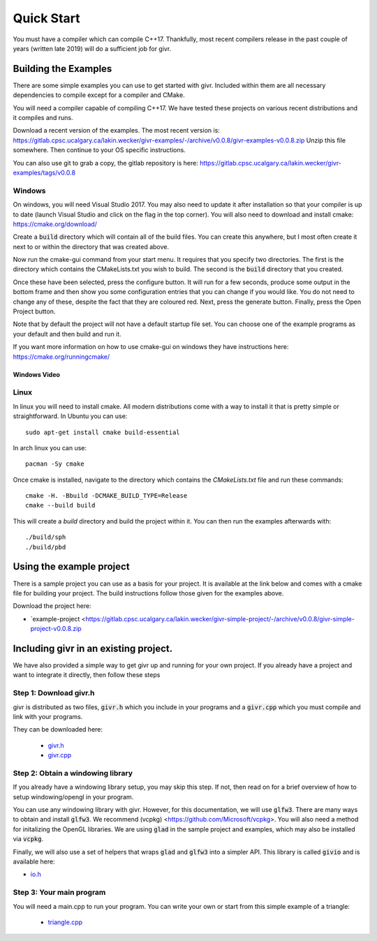 .. _quick-start:
Quick Start
___________
.. highlight:: c++

You must have a compiler which can compile C++17. Thankfully, most
recent compilers release in the past couple of years (written late 2019)
will do a sufficient job for givr.


Building the Examples
=====================
.. highlight:: bash

There are some simple examples you can use to get started with givr.
Included within them are all necessary dependencies to compile except
for a compiler and CMake.

You will need a compiler capable of compiling C++17. We have tested these
projects on various recent distributions and it compiles and runs.

Download a recent version of the examples. The most recent version is:
https://gitlab.cpsc.ucalgary.ca/lakin.wecker/givr-examples/-/archive/v0.0.8/givr-examples-v0.0.8.zip
Unzip this file somewhere.  Then continue to your OS specific instructions.

You can also use git to grab a copy, the gitlab repository is here:
https://gitlab.cpsc.ucalgary.ca/lakin.wecker/givr-examples/tags/v0.0.8


Windows
-------
On windows, you will need Visual Studio 2017. You may also need to update it
after installation so that your compiler is up to date (launch Visual Studio
and click on the flag in the top corner).  You will also need to download
and install cmake: https://cmake.org/download/

Create a :code:`build` directory which will contain all of the build files. You
can create this anywhere, but I most often create it next to or within the
directory that was created above.

Now run the cmake-gui command from your start menu. It requires that you
specify two directories.  The first is the directory which contains the
CMakeLists.txt you wish to build.  The second is the :code:`build` directory
that you created.

Once these have been selected, press the configure button. It will
run for a few seconds, produce some output in the bottom frame and then show
you some configuration entries that you can change if you would like. You do
not need to change any of these, despite the fact that they are coloured red.
Next, press the generate button. Finally, press the Open Project button.

Note that by default the project will not have a default startup file set. You
can choose one of the example programs as your default and then build and run it.

If you want more information on how to use cmake-gui on windows they have
instructions here: https://cmake.org/runningcmake/

Windows Video
*************

.. raw:: html

   <iframe width="696" height="392" src="https://www.youtube.com/embed/BuQvK3zlzwY" frameborder="0" allow="accelerometer; autoplay; encrypted-media; gyroscope; picture-in-picture" allowfullscreen></iframe>


Linux
-----
In linux you will need to install cmake. All modern distributions come
with a way to install it that is pretty simple or straightforward. In
Ubuntu you can use::

   sudo apt-get install cmake build-essential

In arch linux you can use::

   pacman -Sy cmake

Once cmake is installed, navigate to the directory which contains the
`CMakeLists.txt` file and run these commands::

    cmake -H. -Bbuild -DCMAKE_BUILD_TYPE=Release
    cmake --build build

This will create a `build` directory and build the project within it.
You can then run the examples afterwards with::

   ./build/sph
   ./build/pbd


Using the example project
=========================

There is a sample project you can use as a basis for your project.
It is available at the link below and comes with a cmake file for
building your project. The build instructions follow those given
for the examples above.

Download the project here:

* `example-project <https://gitlab.cpsc.ucalgary.ca/lakin.wecker/givr-simple-project/-/archive/v0.0.8/givr-simple-project-v0.0.8.zip

Including givr in an existing project.
======================================

We have also provided a simple way to get givr up and running for your own project.
If you already have a project and want to integrate it directly, then follow these steps

Step 1: Download givr.h
-----------------------
givr is distributed as two files, :code:`givr.h` which you include in your
programs and a :code:`givr.cpp` which you must compile and link with your
programs.

They can be downloaded here: 

 * `givr.h <https://gitlab.cpsc.ucalgary.ca/graphics-interaction-visualization/givr/raw/master/build/givr.h>`_
 * `givr.cpp <https://gitlab.cpsc.ucalgary.ca/graphics-interaction-visualization/givr/raw/master/build/givr.cpp>`_

Step 2: Obtain a windowing library 
----------------------------------
If you already have a windowing library setup, you may skip this step.
If not, then read on for a brief overview of how to setup windowing/opengl
in your program.

You can use any windowing library with givr. However, for this documentation,
we will use :code:`glfw3`. There are many ways to obtain and install
:code:`glfw3`. We recommend (vcpkg) <https://github.com/Microsoft/vcpkg>. You
will also need a method for initalizing the OpenGL libraries. We are using
:code:`glad` in the sample project and examples, which may also be installed
via :code:`vcpkg`.

Finally, we will also use a set of helpers that wraps :code:`glad` and
:code:`glfw3` into a simpler API. This library is called :code:`givio`
and is available here:

* `io.h <https://gitlab.cpsc.ucalgary.ca/graphics-interaction-visualization/givr/raw/master/examples/libs/io.h>`_


Step 3: Your main program
-------------------------
You will need a main.cpp to run your program. You can write your own or
start from this simple example of a triangle:

 * `triangle.cpp <https://gitlab.cpsc.ucalgary.ca/graphics-interaction-visualization/givr/raw/master/examples/bin-src/triangle.cpp>`_

